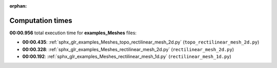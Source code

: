 
:orphan:

.. _sphx_glr_examples_Meshes_sg_execution_times:

Computation times
=================
**00:00.956** total execution time for **examples_Meshes** files:

- **00:00.435**: :ref:`sphx_glr_examples_Meshes_topo_rectilinear_mesh_2d.py` (``topo_rectilinear_mesh_2d.py``)
- **00:00.328**: :ref:`sphx_glr_examples_Meshes_rectilinear_mesh_2d.py` (``rectilinear_mesh_2d.py``)
- **00:00.192**: :ref:`sphx_glr_examples_Meshes_rectilinear_mesh_1d.py` (``rectilinear_mesh_1d.py``)
